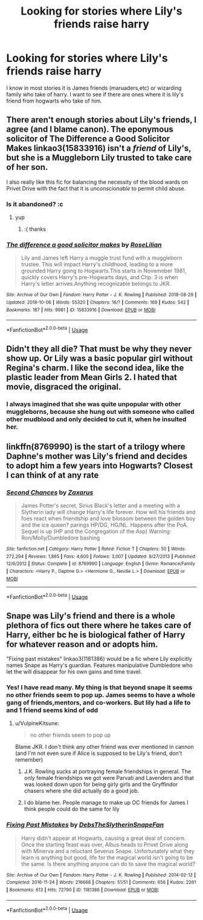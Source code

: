 #+TITLE: Looking for stories where Lily's friends raise harry

* Looking for stories where Lily's friends raise harry
:PROPERTIES:
:Author: premar16
:Score: 25
:DateUnix: 1589858899.0
:DateShort: 2020-May-19
:FlairText: Request
:END:
I know in most stories it is James friends (maruaders,etc) or wizarding family who take of harry. I want to see if there are ones where it is lily's friend from hogwarts who take of him.


** There aren't enough stories about Lily's friends, I agree (and I blame canon). The eponymous solicitor of The Difference a Good Solicitor Makes linkao3(15833916) isn't a /friend/ of Lily's, but she is a Muggleborn Lily trusted to take care of her son.

I also really like this fic for balancing the necessity of the blood wards on Privet Drive with the fact that it is /unconscionable/ to permit child abuse.
:PROPERTIES:
:Author: RookRider
:Score: 8
:DateUnix: 1589865131.0
:DateShort: 2020-May-19
:END:

*** Is it abandoned? :c
:PROPERTIES:
:Author: Nullen
:Score: 2
:DateUnix: 1589866140.0
:DateShort: 2020-May-19
:END:

**** yup
:PROPERTIES:
:Author: Aiyania
:Score: 2
:DateUnix: 1589872707.0
:DateShort: 2020-May-19
:END:

***** :( thanks
:PROPERTIES:
:Author: Nullen
:Score: 2
:DateUnix: 1589875045.0
:DateShort: 2020-May-19
:END:


*** [[https://archiveofourown.org/works/15833916][*/The difference a good solicitor makes/*]] by [[https://www.archiveofourown.org/users/RoseLilian/pseuds/RoseLilian][/RoseLilian/]]

#+begin_quote
  Lily and James left Harry a muggle trust fund with a muggleborn trustee. This will impact Harry's childhood, leading to a more grounded Harry going to Hogwarts.This starts in Novemeber 1981, quickly covers Harry's pre-Hogwarts days, and Chp. 3 is when Harry's letter arrives.Anything recognizable belongs to JKR.
#+end_quote

^{/Site/:} ^{Archive} ^{of} ^{Our} ^{Own} ^{*|*} ^{/Fandom/:} ^{Harry} ^{Potter} ^{-} ^{J.} ^{K.} ^{Rowling} ^{*|*} ^{/Published/:} ^{2018-08-29} ^{*|*} ^{/Updated/:} ^{2018-10-06} ^{*|*} ^{/Words/:} ^{55320} ^{*|*} ^{/Chapters/:} ^{16/?} ^{*|*} ^{/Comments/:} ^{168} ^{*|*} ^{/Kudos/:} ^{542} ^{*|*} ^{/Bookmarks/:} ^{187} ^{*|*} ^{/Hits/:} ^{9981} ^{*|*} ^{/ID/:} ^{15833916} ^{*|*} ^{/Download/:} ^{[[https://archiveofourown.org/downloads/15833916/The%20difference%20a%20good.epub?updated_at=1557079870][EPUB]]} ^{or} ^{[[https://archiveofourown.org/downloads/15833916/The%20difference%20a%20good.mobi?updated_at=1557079870][MOBI]]}

--------------

*FanfictionBot*^{2.0.0-beta} | [[https://github.com/tusing/reddit-ffn-bot/wiki/Usage][Usage]]
:PROPERTIES:
:Author: FanfictionBot
:Score: 1
:DateUnix: 1589865155.0
:DateShort: 2020-May-19
:END:


** Didn't they all die? That must be why they never show up. Or Lily was a basic popular girl without Regina's charm. I like the second idea, like the plastic leader from Mean Girls 2. I hated that movie, disgraced the original.
:PROPERTIES:
:Author: DeDe_at_it_again
:Score: 3
:DateUnix: 1589917014.0
:DateShort: 2020-May-20
:END:

*** I always imagined that she was quite unpopular with other muggleborns, because she hung out with someone who called other mudblood and only decided to cut it, when he insulted her.
:PROPERTIES:
:Author: Schak_Raven
:Score: 1
:DateUnix: 1590242579.0
:DateShort: 2020-May-23
:END:


** linkffn(8769990) is the start of a trilogy where Daphne's mother was Lily's friend and decides to adopt him a few years into Hogwarts? Closest I can think of at any rate
:PROPERTIES:
:Author: kdbvols
:Score: 2
:DateUnix: 1589902236.0
:DateShort: 2020-May-19
:END:

*** [[https://www.fanfiction.net/s/8769990/1/][*/Second Chances/*]] by [[https://www.fanfiction.net/u/3330017/Zaxarus][/Zaxarus/]]

#+begin_quote
  James Potter's secret, Sirius Black's letter and a meeting with a Slytherin lady will change Harry's life forever. How will his friends and foes react when friendship and love blossom between the golden boy and the ice queen? parings HP/DG, HG/NL. Happens after the PoA. Sequel is up (HP and the Congregation of the Asp) Warning: Ron/Molly/Dumbledore bashing
#+end_quote

^{/Site/:} ^{fanfiction.net} ^{*|*} ^{/Category/:} ^{Harry} ^{Potter} ^{*|*} ^{/Rated/:} ^{Fiction} ^{T} ^{*|*} ^{/Chapters/:} ^{50} ^{*|*} ^{/Words/:} ^{272,294} ^{*|*} ^{/Reviews/:} ^{1,865} ^{*|*} ^{/Favs/:} ^{4,600} ^{*|*} ^{/Follows/:} ^{3,007} ^{*|*} ^{/Updated/:} ^{8/27/2013} ^{*|*} ^{/Published/:} ^{12/6/2012} ^{*|*} ^{/Status/:} ^{Complete} ^{*|*} ^{/id/:} ^{8769990} ^{*|*} ^{/Language/:} ^{English} ^{*|*} ^{/Genre/:} ^{Romance/Family} ^{*|*} ^{/Characters/:} ^{<Harry} ^{P.,} ^{Daphne} ^{G.>} ^{<Hermione} ^{G.,} ^{Neville} ^{L.>} ^{*|*} ^{/Download/:} ^{[[http://www.ff2ebook.com/old/ffn-bot/index.php?id=8769990&source=ff&filetype=epub][EPUB]]} ^{or} ^{[[http://www.ff2ebook.com/old/ffn-bot/index.php?id=8769990&source=ff&filetype=mobi][MOBI]]}

--------------

*FanfictionBot*^{2.0.0-beta} | [[https://github.com/tusing/reddit-ffn-bot/wiki/Usage][Usage]]
:PROPERTIES:
:Author: FanfictionBot
:Score: 1
:DateUnix: 1589902246.0
:DateShort: 2020-May-19
:END:


** Snape was Lily's friend and there is a whole plethora of fics out there where he takes care of Harry, either bc he is biological father of Harry for whatever reason and or adopts him.

"Fixing past mistakes" linkao3(1181386) would be a fic where Lily explicitly names Snape as Harry's guardian. Features manipulative Dumbledore who let the will disappear for his own gains and time travel.
:PROPERTIES:
:Author: maryfamilyresearch
:Score: 1
:DateUnix: 1589866118.0
:DateShort: 2020-May-19
:END:

*** Yes! I have read many. My thing is that beyond snape it seems no other friends seem to pop up. James seems to have a whole gang of friends,mentors, and co-workers. But lily had a life to and 1 friend seems kind of odd
:PROPERTIES:
:Author: premar16
:Score: 3
:DateUnix: 1589868317.0
:DateShort: 2020-May-19
:END:

**** u/VulpineKitsune:
#+begin_quote
  no other friends seem to pop up
#+end_quote

Blame JKR. I don't think any other friend was ever mentioned in cannon (and I'm not even sure if Alice is supposed to be Lily's friend, don't remember)
:PROPERTIES:
:Author: VulpineKitsune
:Score: 2
:DateUnix: 1589873296.0
:DateShort: 2020-May-19
:END:

***** J.K. Rowling sucks at portraying female friendships in general. The only female friendships we got were Parvati and Lavenders and that was looked down upon for being girly girls and the Gryffindor chasers where she did actually do a good job.
:PROPERTIES:
:Author: SirYabas
:Score: 2
:DateUnix: 1589903725.0
:DateShort: 2020-May-19
:END:


***** I do blame her. People manage to make up OC friends for James I think people could do the same for lily
:PROPERTIES:
:Author: premar16
:Score: 1
:DateUnix: 1589882735.0
:DateShort: 2020-May-19
:END:


*** [[https://archiveofourown.org/works/1181386][*/Fixing Past Mistakes/*]] by [[https://www.archiveofourown.org/users/DebsTheSlytherinSnapeFan/pseuds/DebsTheSlytherinSnapeFan][/DebsTheSlytherinSnapeFan/]]

#+begin_quote
  Harry didn't appear at Hogwarts, causing a great deal of concern. Once the starting feast was over, Albus heads to Privet Drive along with Minerva and a reluctant Severus Snape. Unfortunately what they learn is anything but good, life for the magical world isn't going to be the same. Is there anything anyone can do to save the magical world?
#+end_quote

^{/Site/:} ^{Archive} ^{of} ^{Our} ^{Own} ^{*|*} ^{/Fandom/:} ^{Harry} ^{Potter} ^{-} ^{J.} ^{K.} ^{Rowling} ^{*|*} ^{/Published/:} ^{2014-02-12} ^{*|*} ^{/Completed/:} ^{2016-11-24} ^{*|*} ^{/Words/:} ^{216666} ^{*|*} ^{/Chapters/:} ^{51/51} ^{*|*} ^{/Comments/:} ^{656} ^{*|*} ^{/Kudos/:} ^{2261} ^{*|*} ^{/Bookmarks/:} ^{613} ^{*|*} ^{/Hits/:} ^{72790} ^{*|*} ^{/ID/:} ^{1181386} ^{*|*} ^{/Download/:} ^{[[https://archiveofourown.org/downloads/1181386/Fixing%20Past%20Mistakes.epub?updated_at=1588920758][EPUB]]} ^{or} ^{[[https://archiveofourown.org/downloads/1181386/Fixing%20Past%20Mistakes.mobi?updated_at=1588920758][MOBI]]}

--------------

*FanfictionBot*^{2.0.0-beta} | [[https://github.com/tusing/reddit-ffn-bot/wiki/Usage][Usage]]
:PROPERTIES:
:Author: FanfictionBot
:Score: 0
:DateUnix: 1589866171.0
:DateShort: 2020-May-19
:END:
